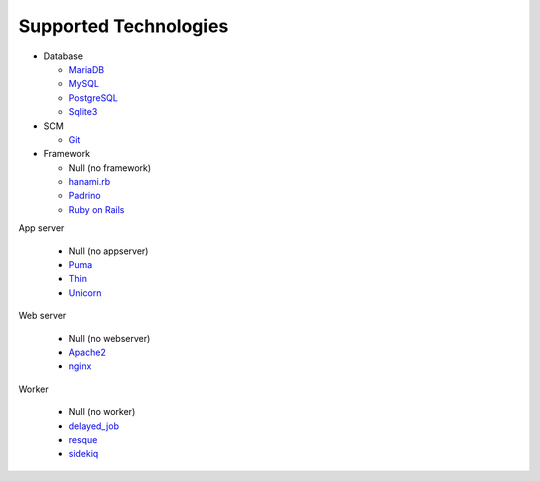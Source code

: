 Supported Technologies
======================

- Database

  - `MariaDB`_
  - `MySQL`_
  - `PostgreSQL`_
  - `Sqlite3`_

- SCM

  - `Git`_

- Framework

  - Null (no framework)
  - `hanami.rb`_
  - `Padrino`_
  - `Ruby on Rails`_

App server

  - Null (no appserver)
  - `Puma`_
  - `Thin`_
  - `Unicorn`_

Web server

  - Null (no webserver)
  - `Apache2`_
  - `nginx`_

Worker

  - Null (no worker)
  - `delayed_job`_
  - `resque`_
  - `sidekiq`_

.. _MariaDB: https://mariadb.org/
.. _MySQL: https://www.mysql.com/
.. _PostgreSQL: https://www.postgresql.org/
.. _Sqlite3: https://www.sqlite.org/
.. _Git: https://git-scm.com/
.. _hanami.rb: http://hanamirb.org/
.. _Padrino: http://padrinorb.com/
.. _Ruby on Rails: http://rubyonrails.org/
.. _Puma: http://puma.io/
.. _Thin: http://code.macournoyer.com/thin/
.. _Unicorn: https://unicorn.bogomips.org/
.. _Apache2: https://httpd.apache.org/
.. _nginx: https://nginx.org/
.. _delayed_job: https://github.com/collectiveidea/delayed_job
.. _resque: https://github.com/resque/resque
.. _sidekiq: http://sidekiq.org/
